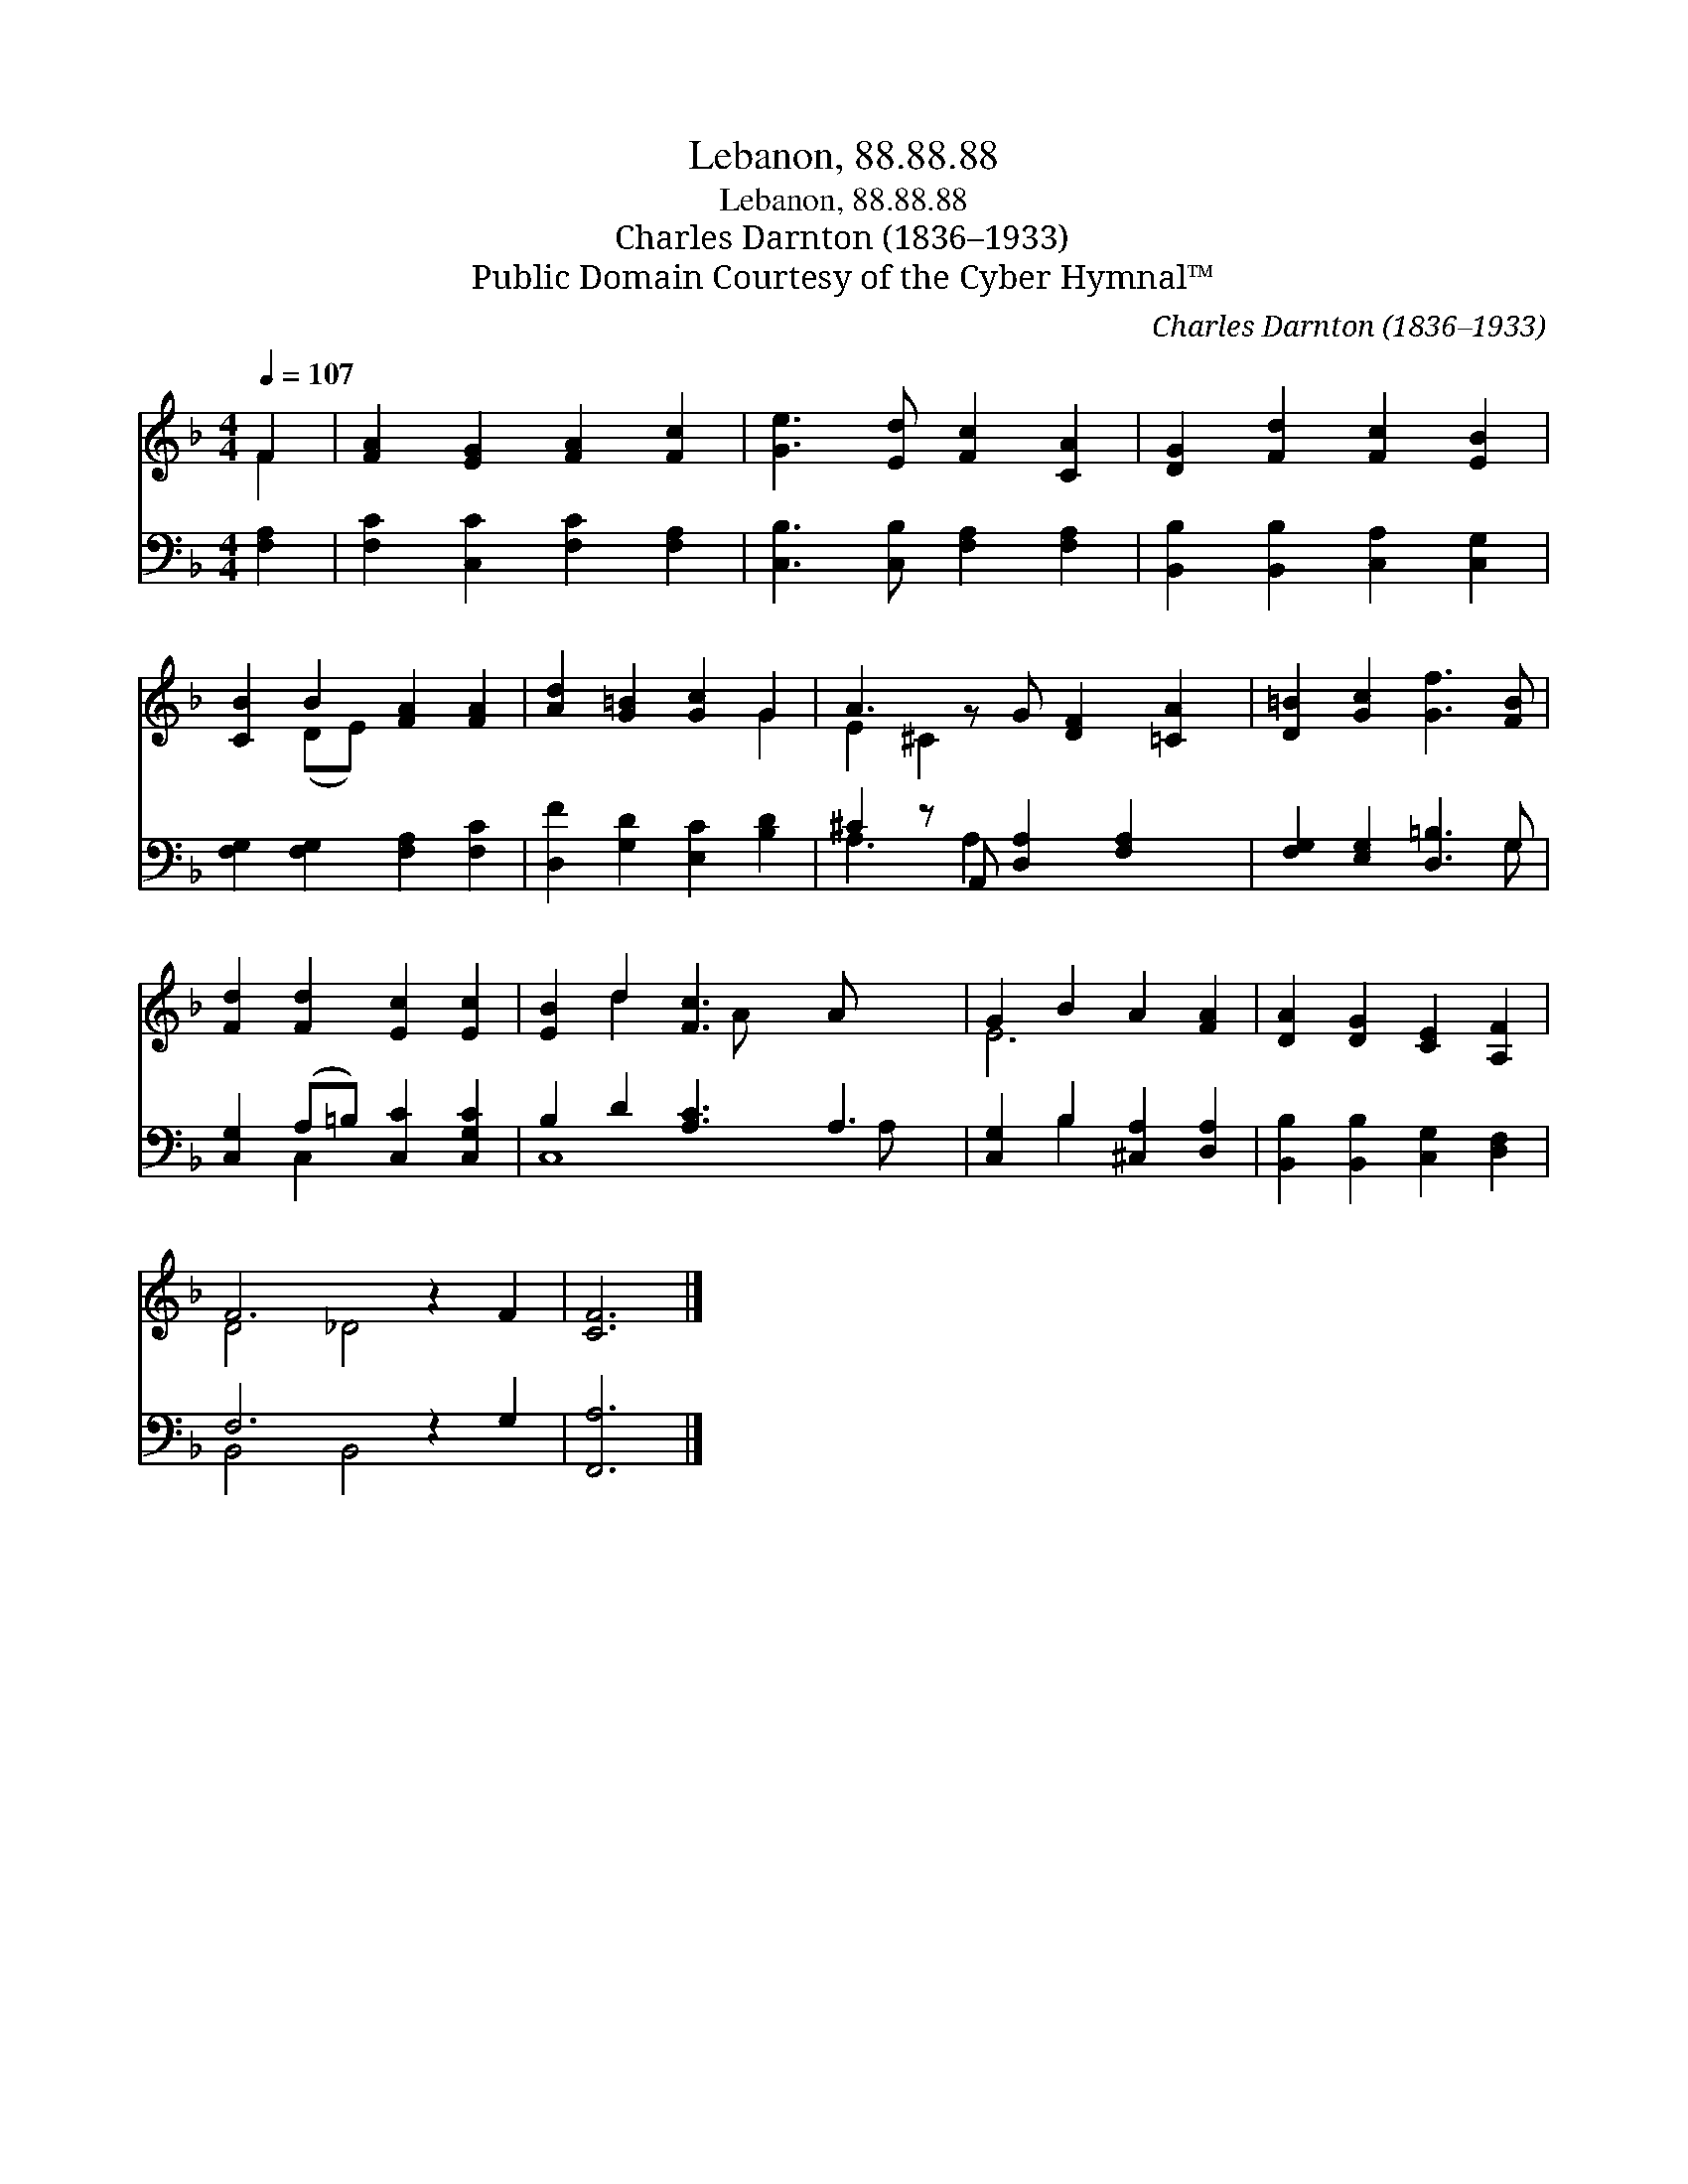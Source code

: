 X:1
T:Lebanon, 88.88.88
T:Lebanon, 88.88.88
T:Charles Darnton (1836–1933)
T:Public Domain Courtesy of the Cyber Hymnal™
C:Charles Darnton (1836–1933)
Z:Public Domain
Z:Courtesy of the Cyber Hymnal™
%%score ( 1 2 ) ( 3 4 )
L:1/8
Q:1/4=107
M:4/4
K:F
V:1 treble 
V:2 treble 
V:3 bass 
V:4 bass 
V:1
 F2 | [FA]2 [EG]2 [FA]2 [Fc]2 | [Ge]3 [Ed] [Fc]2 [CA]2 | [DG]2 [Fd]2 [Fc]2 [EB]2 | %4
 [CB]2 B2 [FA]2 [FA]2 | [Ad]2 [G=B]2 [Gc]2 G2 | A3 z G [DF]2 [=CA]2 | [D=B]2 [Gc]2 [Gf]3 [FB] | %8
 [Fd]2 [Fd]2 [Ec]2 [Ec]2 | [EB]2 d2 [Fc]3 A x2 | G2 B2 A2 [FA]2 | [DA]2 [DG]2 [CE]2 [A,F]2 | %12
 F6 z2 F2 | [CF]6 |] %14
V:2
 F2 | x8 | x8 | x8 | x2 (DE) x4 | x6 G2 | E2 ^C2 x5 | x8 | x8 | x2 d2 x A x4 | E6 x2 | x8 | %12
 D4 _D4 x2 | x6 |] %14
V:3
 [F,A,]2 | [F,C]2 [C,C]2 [F,C]2 [F,A,]2 | [C,B,]3 [C,B,] [F,A,]2 [F,A,]2 | %3
 [B,,B,]2 [B,,B,]2 [C,A,]2 [C,G,]2 | [F,G,]2 [F,G,]2 [F,A,]2 [F,C]2 | [D,F]2 [G,D]2 [E,C]2 [B,D]2 | %6
 ^C2 z A,, [D,A,]2 [F,A,]2 x | [F,G,]2 [E,G,]2 [D,=B,]3 G, | [C,G,]2 (A,=B,) [C,C]2 [C,G,C]2 | %9
 B,2 D2 [A,C]3 A,3 | [C,G,]2 B,2 [^C,A,]2 [D,A,]2 | [B,,B,]2 [B,,B,]2 [C,G,]2 [D,F,]2 | %12
 F,6 z2 G,2 | [F,,A,]6 |] %14
V:4
 x2 | x8 | x8 | x8 | x8 | x8 | A,3 A,2 x4 | x7 G, | x2 C,2 x4 | C,8 A, x | x2 B,2 x4 | x8 | %12
 B,,4 B,,4 x2 | x6 |] %14

